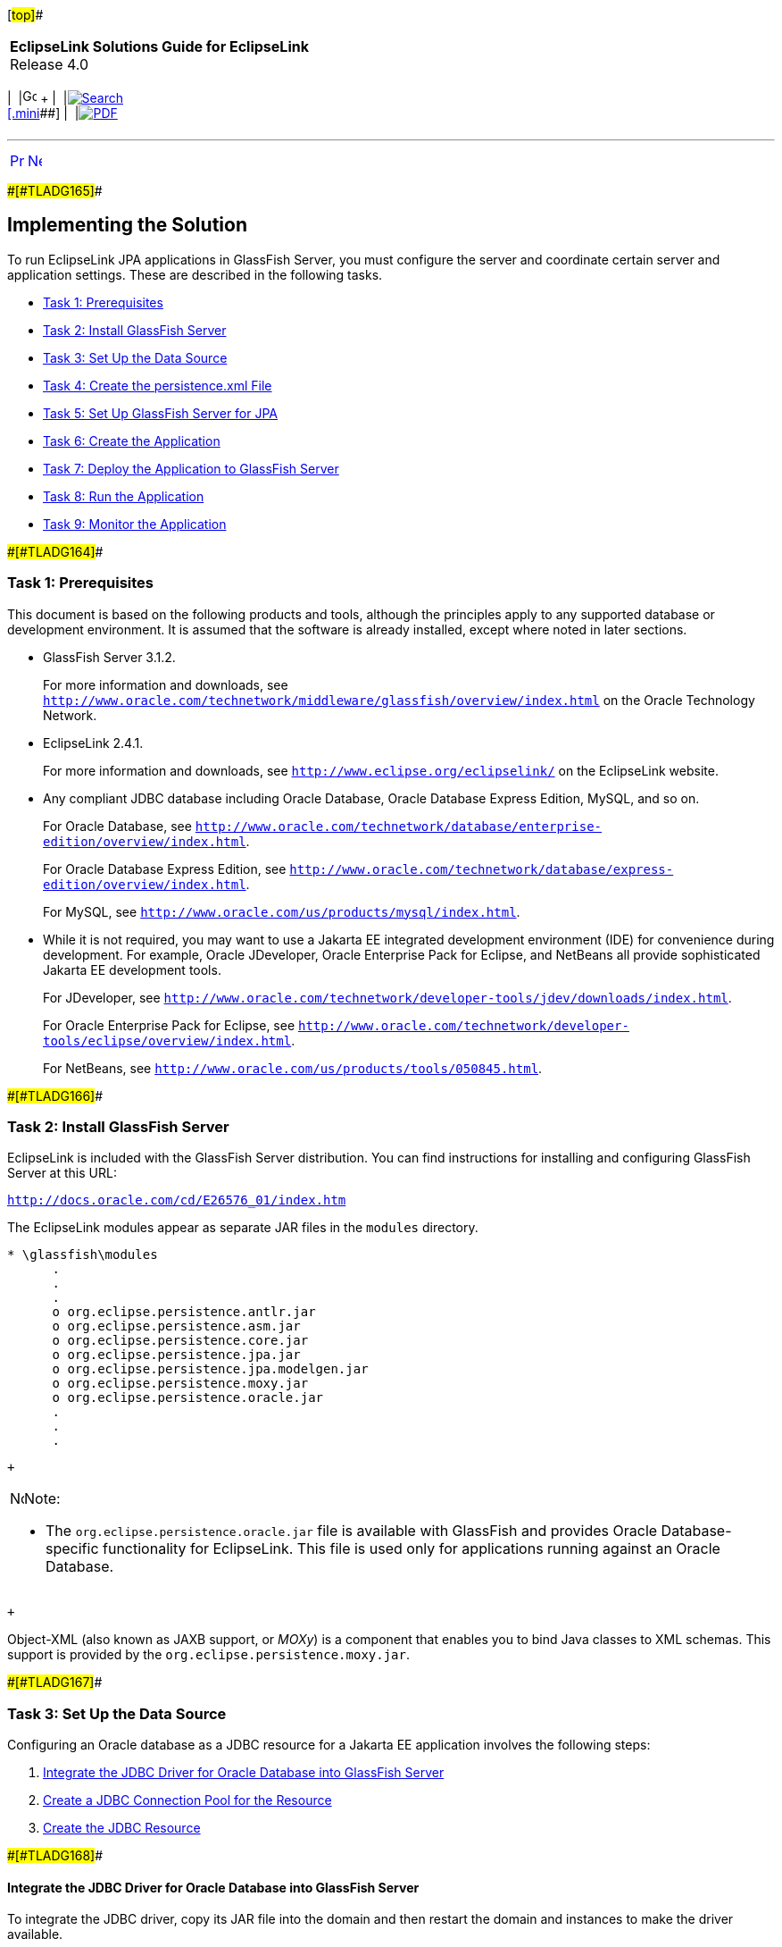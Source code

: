 [[cse]][#top]##

[width="100%",cols="<50%,>50%",]
|===
|*EclipseLink Solutions Guide for EclipseLink* +
Release 4.0 a|
[width="99%",cols="20%,^16%,16%,^16%,16%,^16%",]
|===
|  |image:../../dcommon/images/contents.png[Go To Table Of
Contents,width=16,height=16] + | 
|link:../../[image:../../dcommon/images/search.png[Search] +
[.mini]##] | 
|link:../eclipselink_otlcg.pdf[image:../../dcommon/images/pdf_icon.png[PDF]]
|===

|===

'''''

[cols="^,^,",]
|===
|link:tlandgs001.htm[image:../../dcommon/images/larrow.png[Previous,width=16,height=16]]
|link:tlandgs003.htm[image:../../dcommon/images/rarrow.png[Next,width=16,height=16]]
| 
|===

[#CIHIGBFH]####[#TLADG165]####

== Implementing the Solution

To run EclipseLink JPA applications in GlassFish Server, you must
configure the server and coordinate certain server and application
settings. These are described in the following tasks.

* link:#CIHDCDJD[Task 1: Prerequisites]
* link:#CIHEJFFA[Task 2: Install GlassFish Server]
* link:#CIHFCJJI[Task 3: Set Up the Data Source]
* link:#CIHBFDDB[Task 4: Create the persistence.xml File]
* link:#CIHDDACF[Task 5: Set Up GlassFish Server for JPA]
* link:#CIHHDEFE[Task 6: Create the Application]
* link:#CIHCFJDE[Task 7: Deploy the Application to GlassFish Server]
* link:#CIHFIGGB[Task 8: Run the Application]
* link:#CIHIFGEF[Task 9: Monitor the Application]

[#CIHDCDJD]####[#TLADG164]####

=== Task 1: Prerequisites

This document is based on the following products and tools, although the
principles apply to any supported database or development environment.
It is assumed that the software is already installed, except where noted
in later sections.

* GlassFish Server 3.1.2.
+
For more information and downloads, see
`http://www.oracle.com/technetwork/middleware/glassfish/overview/index.html`
on the Oracle Technology Network.
* EclipseLink 2.4.1.
+
For more information and downloads, see
`http://www.eclipse.org/eclipselink/` on the EclipseLink website.
* Any compliant JDBC database including Oracle Database, Oracle Database
Express Edition, MySQL, and so on.
+
For Oracle Database, see
`http://www.oracle.com/technetwork/database/enterprise-edition/overview/index.html`.
+
For Oracle Database Express Edition, see
`http://www.oracle.com/technetwork/database/express-edition/overview/index.html`.
+
For MySQL, see `http://www.oracle.com/us/products/mysql/index.html`.
* While it is not required, you may want to use a Jakarta EE integrated
development environment (IDE) for convenience during development. For
example, Oracle JDeveloper, Oracle Enterprise Pack for Eclipse, and
NetBeans all provide sophisticated Jakarta EE development tools.
+
For JDeveloper, see
`http://www.oracle.com/technetwork/developer-tools/jdev/downloads/index.html`.
+
For Oracle Enterprise Pack for Eclipse, see
`http://www.oracle.com/technetwork/developer-tools/eclipse/overview/index.html`.
+
For NetBeans, see `http://www.oracle.com/us/products/tools/050845.html`.

[#CIHEJFFA]####[#TLADG166]####

=== Task 2: Install GlassFish Server

EclipseLink is included with the GlassFish Server distribution. You can
find instructions for installing and configuring GlassFish Server at
this URL:

`http://docs.oracle.com/cd/E26576_01/index.htm`

The EclipseLink modules appear as separate JAR files in the `modules`
directory.

[source,oac_no_warn]
----
* \glassfish\modules
      .
      .
      .
      o org.eclipse.persistence.antlr.jar
      o org.eclipse.persistence.asm.jar
      o org.eclipse.persistence.core.jar
      o org.eclipse.persistence.jpa.jar
      o org.eclipse.persistence.jpa.modelgen.jar
      o org.eclipse.persistence.moxy.jar
      o org.eclipse.persistence.oracle.jar
      .
      .
      .
----

 +

[width="100%",cols="<100%",]
|===
a|
image:../../dcommon/images/note_icon.png[Note,width=16,height=16]Note:

* The `org.eclipse.persistence.oracle.jar` file is available with
GlassFish and provides Oracle Database-specific functionality for
EclipseLink. This file is used only for applications running against an
Oracle Database.

|===

 +

Object-XML (also known as JAXB support, or _MOXy_) is a component that
enables you to bind Java classes to XML schemas. This support is
provided by the `org.eclipse.persistence.moxy.jar`.

[#CIHFCJJI]####[#TLADG167]####

=== Task 3: Set Up the Data Source

Configuring an Oracle database as a JDBC resource for a Jakarta EE
application involves the following steps:

. link:#CIHDEDEE[Integrate the JDBC Driver for Oracle Database into
GlassFish Server]
. link:#CIHFIGGF[Create a JDBC Connection Pool for the Resource]
. link:#CIHIDADF[Create the JDBC Resource]

[#CIHDEDEE]####[#TLADG168]####

==== Integrate the JDBC Driver for Oracle Database into GlassFish Server

To integrate the JDBC driver, copy its JAR file into the domain and then
restart the domain and instances to make the driver available.

. Copy the JAR file for the JDBC driver into the domain's `lib`
subdirectory, for example:
+
[source,oac_no_warn]
----
cd /home/gfuser/glassfish3
cp oracle-jdbc-drivers/ojdbc6.jar glassfish/domains/domain1/lib
----
+
Note that you do not have to restart GlassFish Server; the drivers are
picked up dynamically.
+
If the application uses Oracle Database-specific extensions provided by
EclipseLink, then the driver must be copied to the `lib/ext` directory.
For more information, see "Oracle Database Enhancements" in the _Oracle
GlassFish Server Application Development Guide_ at:
+
`http://docs.oracle.com/cd/E26576_01/doc.312/e24930/jpa.htm#giqbi`
. You can use the GlassFish Server Administration Console or the command
line to restart instances in the domain to make the JDBC driver
available to the instances.
+
*To use the GlassFish Server Administration Console:*
+
In the GlassFish Server Administration Console, expand the *Cluster*
node. Select the node for the cluster and on its General Information
page, click the *Instances* tab. Select the instances you want to
restart. For more information, see "To Start Clustered GlassFish Server
Instances" in _GlassFish Server Administration Console Online Help_.
+
To start a standalone instance, expand the *Standalone* *Instances*
node. For each instance that you are starting, select the instance in
the Server Instances table. Click Start. The status of each instance is
updated in the Server Instances table when the instance is started. For
more information, see "To Start Standalone GlassFish Server Instances"
in _GlassFish Server Administration Console Online Help_.
+
*To use the command line:*
+
Run the `restart-instance` subcommand to restart the instances. These
commands assume that your instances are named `pmd-i1` and `pmd-i2`.
+
[source,oac_no_warn]
----
restart-instance pmd-i1
restart-instance pmd-i2
----

[#CIHFIGGF]####[#TLADG169]####

==== Create a JDBC Connection Pool for the Resource

You can create a JDBC connection pool from the GlassFish Server
Administration Console or from the command line.

*To use the GlassFish Server Administration Console:*

In the GlassFish Server Administration Console, expand the *Common*
*Tasks* node, then click the *Create New JDBC Connection Pool* button in
the Common Tasks page. Specify the name of the pool, the resource type,
the name of the database provider, the data source and driver class
names, and other details. For more information, see "To Create a JDBC
Connection Pool" in _GlassFish Server Administration Console Online
Help_.

*To use the command line:*

. Use the `create-jdbc-connection-pool` subcommand to create the JDBC
connection pool, specifying the database connectivity values. In this
command, note the use of two backslashes (`\\`) preceding the colons in
the URL property value. These backslashes cause the colons to be
interpreted as part of the property value instead of as separators
between property-value pairs, for example:
+
[source,oac_no_warn]
----
create-jdbc-connection-pool 
  --datasourceclassname oracle.jdbc.pool.OracleDataSource 
  --restype javax.sql.DataSource 
  --property User=smith\\:Password=password\\:url=jdbc\\:oracle\\:thin\\:@node_name.example.com\\:1521\\:smithdb 
    poolbvcallbackbmt 
----
. Verify connectivity to the database.
+
[source,oac_no_warn]
----
ping-connection-pool pool_name 
----

[#CIHIDADF]####[#TLADG170]####

==== Create the JDBC Resource

You can use the GlassFish Server Administration Console to create the
JDBC resource or you can use the command line.

*To use the GlassFish Server Administration Console:*

In the GlassFish Server Administration Console, expand the *Resources*
node, then the *JDBC* node, then the *JDBC* *Resources* node to open the
JDBC Resources page. Provide a unique JNDI resource name and associate
the resource with a connection pool. For more information, see "To
Create a JDBC Resource" in the _GlassFish Server Administration Console
Online Help_.

*To use the command line:*

Use the `create-jdbc-resource` subcommand to create the JDBC resource,
and name it so that the application can discover it using JNDI lookup,
for example:

[source,oac_no_warn]
----
create-jdbc-resource --connectionpoolid poolbvcallbackbmt jdbc/bvcallbackbmt
----

[#CIHBFDDB]####[#TLADG171]####

=== Task 4: Create the persistence.xml File

link:#CIHJGIEF[Example 4-1] illustrates a sample `persistence.xml` file
that specifies the default persistence provider for EclipseLink,
`org.eclipse.persistence.jpa.PersistenceProvider`. For more information
about this file, see "About the Persistence Unit" in _EclipseLink
Concepts_.

If you are using the default persistence provider, then you can specify
additional database properties described in _Jakarta Persistence API
(JPA) Extensions Reference for EclipseLink_.

Several of the values you enter in the file must match the values you
chose when you defined the cluster, connection, and connection pool
properties in GlassFish Server, as follows:

*JDBC Data Source Properties:*

* *Name*: The name of the data source, which is typically the same as
the JNDI name, for example `jdbc/bvcallbackbmt`.
* *JNDI* *Name*: The JNDI path to where this data source is bound. This
must be the same name as the value for the `<jta-data-source>` element
in `persistence.xml`, for example `jdbc/bvcallbackbmt`.
* *Database* *Type*: `Oracle`
* *Database* *Driver*: (default) Oracle's Driver (Thin XA) for Instance
connections; Versions: 9.0.1 and later

*Connection Properties:*

* *Database* *Name*: The name of the database, for example, `XE` for
Oracle Database Express Edition samples.
* *Host* *Name*: The IP address of the database server, for example
`127.0.0.1` for a locally hosted database.
* *Port*: The port number on which your database server listens for
connection requests, for example, `1521`, the default for Oracle
Database Express Edition 11__g__.
* *Database* *User* *Name*: The database account user name used to
create database connections, for example `hr` for Oracle Database
Express Edition 11__g__ samples.
* *Password*: Your password.

*Select Targets:*

* *Servers* */* *Clusters*: Select the administration server, managed
servers, or clusters to which you want to deploy the data source. You
can choose one or more.

The sample `persistence.xml` file in link:#CIHJGIEF[Example 4-1]
highlights the properties defining the persistence provider, the JTA
data source, and logging details. In this example, the logging level is
set to `FINE`. At this level, SQL code generated by EclipseLink is
logged to the `server.log` file. For more information about these
properties, see:

* link:#CIHFFHAE[Specify the Persistence Provider.]
* link:#CIHCBCIC[Specify an Oracle Database.]
* link:#CIHHJIGF[Specify Logging.]

[#CIHJGIEF]####[#TLADG172]####

*_Example 4-1 Sample persistence.xml File_*

[source,oac_no_warn]
----
<?xml version="1.0" encoding="UTF-8"?>
<persistence xmlns="http://java.sun.com/xml/ns/persistence" version="2.0">
  <persistence-unit name="pu1" transaction-type="JTA">
    <provider>org.eclipse.persistence.jpa.PersistenceProvider</provider>
    <jta-data-source>jdbc/bvcallbackbmt</jta-data-source>
    <properties>
       <property name="eclipselink.logging.level" value="FINE"/>
       <property name="eclipselink.ddl-generation" 
                 value="drop-and-create-tables"/>
    </properties>
  </persistence-unit>
</persistence>
----

[#CIHFFHAE]####[#TLADG173]####

==== Specify the Persistence Provider

The persistence provider defines the implementation of JPA. It is
defined in the `provider` element of the `persistence.xml` file.
Persistence providers are vendor-specific. The persistence provider for
EclipseLink is `org.eclipse.persistence.jpa.PersistenceProvider`.

[#CIHCBCIC]####[#TLADG174]####

==== Specify an Oracle Database

You specify the database connection details in the `persistence.xml`
file. GlassFish Server uses the bundled Java DB (Derby) database by
default, named `jdbc/__default`. To use a nondefault database, such as
the Oracle Database, either specify a value for the `jta-data-source`
element, or set the `transaction-type` element to `RESOURCE_LOCAL` and
specify a value for the `non-jta-data-source` element.

If you are using the default persistence provider,
`org.eclipse.persistence.jpa.PersistenceProvider`, then the provider
attempts to automatically detect the database type based on the
connection metadata. This database type is used to issue SQL statements
specific to the detected database type. You can specify the optional
`eclipselink.target-database` property to guarantee that the database
type is correct.

For more information about specifying database properties in a
`persistence.xml` file for GlassFish Server, see "Specifying the
Database for an Application" in the _Oracle GlassFish Server Application
Development Guide_, at:

`http://docs.oracle.com/cd/E26576_01/doc.312/e24930/jpa.htm#gbwmj`

[#CIHHJIGF]####[#TLADG175]####

==== Specify Logging

EclipseLink provides a logging utility even though logging is not part
of the JPA specification. Hence, the information provided by the log is
EclipseLink JPA-specific. With EclipseLink, you can enable logging to
view the following information:

* Configuration details
* Information to facilitate debugging
* The SQL that is being sent to the database

You can specify logging in the `persistence.xml` file. EclipseLink
logging properties let you specify the level of logging and whether the
log output goes to a file or standard output. Because the logging
utility is based on `java.util.logging`, you can specify a logging level
to use.

The logging utility provides nine levels of logging control over the
amount and detail of the log output. Use `eclipselink.logging.level` to
set the logging level, for example:

[source,oac_no_warn]
----
<property name="eclipselink.logging.level" value="FINE"/>
----

By default, the log output goes to `System.out` or to the console. To
configure the output to be logged to a file, set the property
`eclipselink.logging.file`, for example:

[source,oac_no_warn]
----
<property name="eclipselink.logging.file" value="output.log"/>
----

EclipseLink's logging utility is pluggable, and several different
logging integrations are supported, including `java.util.logging`. To
enable `java.util.logging`, set the property
`eclipselink.logging.logger`, for example:

[source,oac_no_warn]
----
<property name="eclipselink.logging.logger" value="JavaLogger"/>
----

While running inside GlassFish Server, EclipseLink is configured by
GlassFish Server to use `JavaLogger` by default. The log is always
redirected to the GlassFish Server `server.log` file. For more
information, see "Setting Log Levels" in _Oracle GlassFish Server
Administration Guide_, at:

`http://docs.oracle.com/cd/E26576_01/doc.312/e24928/logging.htm#gklml`

For more information about EclipseLink logging and the levels of logging
available in the logging utility, see "Persistence Property Extensions
Reference" in _Jakarta Persistence API (JPA) Extensions Reference for
EclipseLink_.

[#CIHDDACF]####[#TLADG176]####

=== Task 5: Set Up GlassFish Server for JPA

_GlassFish Server Application Development Guide_ describes
server-specific considerations on setting up GlassFish Server to run
applications that employ JPA:

`http://docs.oracle.com/cd/E26576_01/doc.312/e24930/jpa.htm`

It provides more information about these topics:

* "Specifying the Database for an Application," for information about
database connection properties
* "Specifying the Persistence Provider for an Application," for setting
the default or non-default persistence provider for an application
* "Primary Key Generation Defaults," for the default persistence
provider's primary key generation defaults
* "Automatic Schema Generation," for information on annotations and
options to manage automatic schema generation
* "Restrictions and Optimizations," for restrictions and performance
optimizations that affect using the Jakarta Persistence API

[#CIHHDEFE]####[#TLADG177]####

=== Task 6: Create the Application

To create an application that uses EclipseLink as its JPA persistence
provider, you may want to use a Jakarta EE IDE for convenience during
development. For example, JDeveloper, Oracle Enterprise Pack for
Eclipse, and NetBeans provide sophisticated Jakarta EE development
tools, including support for EclipseLink. See "Key Tools" in
_EclipseLink Concepts_.

For guidance in writing your application, see these topics from the
"Configuring the Java Persistence Provider" chapter in _Oracle GlassFish
Server Application Development Guide_, at:

`http://docs.oracle.com/cd/E26576_01/doc.312/e24930/jpa.htm`

[#CIHCFJDE]####[#TLADG178]####

=== Task 7: Deploy the Application to GlassFish Server

For information about deploying to GlassFish Server, see "Deploy
Applications or Modules," "To Deploy an Enterprise Application," and "To
Deploy a Web Application" in _GlassFish Server Administration Console
Online Help_. See also _Oracle GlassFish Server Application Deployment
Guide_, at:

`http://docs.oracle.com/cd/E26576_01/index.htm`

[#CIHFIGGB]####[#TLADG179]####

=== Task 8: Run the Application

For instructions for starting a deployed application from the GlassFish
Server Administration Console, see "Application Client Launch" and "To
Launch an Application" in _GlassFish Server Administration Console
Online Help_.

[#CIHIFGEF]####[#TLADG180]####

=== Task 9: Monitor the Application

GlassFish Server provides a monitoring service to track the health and
performance of an application. For information about monitoring an
application from the console, see the "Monitoring" and "Monitoring Data"
topics in _GlassFish Server Administration Console Online Help_. For
information about monitoring the application from the command line, see
"Administering the Monitoring Service" in _Oracle GlassFish Server
Administration Guide_, at:

`http://docs.oracle.com/cd/E26576_01/doc.312/e24928/monitoring.htm`

'''''

[width="66%",cols="50%,^,>50%",]
|===
a|
[width="96%",cols=",^50%,^50%",]
|===
| 
|link:tlandgs001.htm[image:../../dcommon/images/larrow.png[Previous,width=16,height=16]]
|link:tlandgs003.htm[image:../../dcommon/images/rarrow.png[Next,width=16,height=16]]
|===

|http://www.eclipse.org/eclipselink/[image:../../dcommon/images/ellogo.png[EclipseLink,width=150]] +
Copyright © 2014, Oracle and/or its affiliates. All rights reserved.
link:../../dcommon/html/cpyr.htm[ +
] a|
[width="99%",cols="20%,^16%,16%,^16%,16%,^16%",]
|===
|  |image:../../dcommon/images/contents.png[Go To Table Of
Contents,width=16,height=16] + | 
|link:../../[image:../../dcommon/images/search.png[Search] +
[.mini]##] | 
|link:../eclipselink_otlcg.pdf[image:../../dcommon/images/pdf_icon.png[PDF]]
|===

|===

[[copyright]]
Copyright © 2014 by The Eclipse Foundation under the
http://www.eclipse.org/org/documents/epl-v10.php[Eclipse Public License
(EPL)] +
